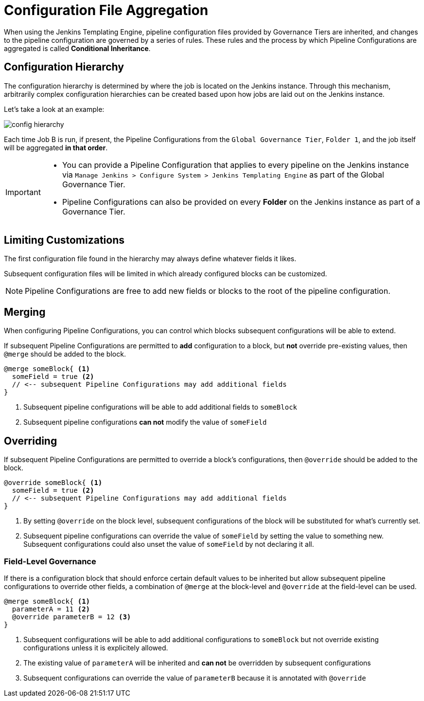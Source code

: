 = Configuration File Aggregation

When using the Jenkins Templating Engine, pipeline configuration files provided by Governance Tiers are inherited, and changes to the pipeline configuration are governed by a series of rules. These rules and the process by which Pipeline Configurations are aggregated is called **Conditional Inheritance**. 

== Configuration Hierarchy 

The configuration hierarchy is determined by where the job is located on the Jenkins instance.  Through this mechanism, arbitrarily complex configuration hierarchies can be created based upon how jobs are laid out on the Jenkins instance. 

Let's take a look at an example: 

image::config_hierarchy.png[]

Each time Job B is run, if present, the Pipeline Configurations from the `Global Governance Tier`, `Folder 1`, and the job itself will be aggregated **in that order**. 

[IMPORTANT]
====
* You can provide a Pipeline Configuration that applies to every pipeline on the Jenkins instance via `Manage Jenkins > Configure System > Jenkins Templating Engine` as part of the Global Governance Tier. 
* Pipeline Configurations can also be provided on every **Folder** on the Jenkins instance as part of a Governance Tier.
====

== Limiting Customizations

The first configuration file found in the hierarchy may always define whatever fields it likes. 

Subsequent configuration files will be limited in which already configured blocks can be customized. 

[NOTE]
====
Pipeline Configurations are free to add new fields or blocks to the root of the pipeline configuration.
====

== Merging

When configuring Pipeline Configurations, you can control which blocks subsequent configurations will be able to extend.

If subsequent Pipeline Configurations are permitted to *add* configuration to a block, but **not** override pre-existing values, then `@merge` should be added to the block.

[source, groovy]
----
@merge someBlock{ <1>
  someField = true <2>
  // <-- subsequent Pipeline Configurations may add additional fields
}
----
<1> Subsequent pipeline configurations will be able to add additional fields to `someBlock`
<2> Subsequent pipeline configurations *can not* modify the value of `someField`

== Overriding 

If subsequent Pipeline Configurations are permitted to override a block's configurations, then `@override` should be added to the block.

[source, groovy]
----
@override someBlock{ <1>
  someField = true <2>
  // <-- subsequent Pipeline Configurations may add additional fields
}
----
<1> By setting `@override` on the block level, subsequent configurations of the block will be substituted for what's currently set.
<2> Subsequent pipeline configurations can override the value of `someField` by setting the value to something new. Subsequent configurations could also unset the value of `someField` by not declaring it all.

=== Field-Level Governance

If there is a configuration block that should enforce certain default values to be inherited but allow subsequent pipeline configurations to override other fields, a combination of `@merge` at the block-level and `@override` at the field-level can be used.

[source,groovy]
----
@merge someBlock{ <1>
  parameterA = 11 <2>
  @override parameterB = 12 <3>
}
----
<1> Subsequent configurations will be able to add additional configurations to `someBlock` but not override existing configurations unless it is explicitely allowed.
<2> The existing value of `parameterA` will be inherited and *can not* be overridden by subsequent configurations
<3> Subsequent configurations can override the value of `parameterB` because it is annotated with `@override`
